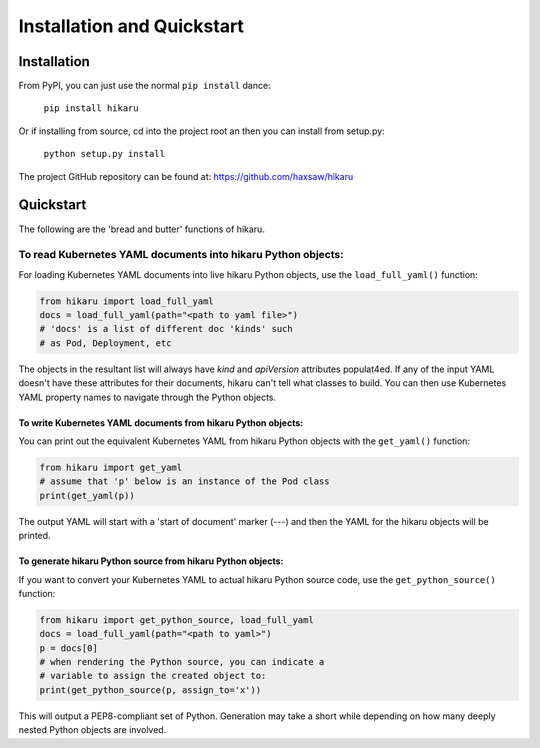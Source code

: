 ***************************
Installation and Quickstart
***************************

Installation
############

From PyPI, you can just use the normal ``pip install`` dance:

    ``pip install hikaru``

Or if installing from source,  cd into the project root an then you can install from setup.py:

    ``python setup.py install``

The project GitHub repository can be found at: https://github.com/haxsaw/hikaru

Quickstart
############

The following are the 'bread and butter' functions of hikaru.

To read Kubernetes YAML documents into hikaru Python objects:
*************************************************************

For loading Kubernetes YAML documents into live hikaru Python objects, use the
``load_full_yaml()`` function:

.. code:: python

    from hikaru import load_full_yaml
    docs = load_full_yaml(path="<path to yaml file>")
    # 'docs' is a list of different doc 'kinds' such
    # as Pod, Deployment, etc

The objects in the resultant list will always have *kind* and *apiVersion*
attributes populat4ed. If any of the input YAML doesn't have these attributes for their
documents, hikaru can't tell what classes to build. You can then use Kubernetes YAML
property names to navigate through the Python objects.

To write Kubernetes YAML documents from hikaru Python objects:
==============================================================

You can print out the equivalent Kubernetes YAML from hikaru Python objects with the
``get_yaml()`` function:

.. code:: python

    from hikaru import get_yaml
    # assume that 'p' below is an instance of the Pod class
    print(get_yaml(p))

The output YAML will start with a 'start of document' marker (---) and then the
YAML for the hikaru objects will be printed.

To generate hikaru Python source from hikaru Python objects:
============================================================

If you want to convert your Kubernetes YAML to actual hikaru Python source code, use
the ``get_python_source()`` function:

.. code:: python

    from hikaru import get_python_source, load_full_yaml
    docs = load_full_yaml(path="<path to yaml>")
    p = docs[0]
    # when rendering the Python source, you can indicate a
    # variable to assign the created object to:
    print(get_python_source(p, assign_to='x'))

This will output a PEP8-compliant set of Python. Generation may take a short while
depending on how many deeply nested Python objects are involved.


